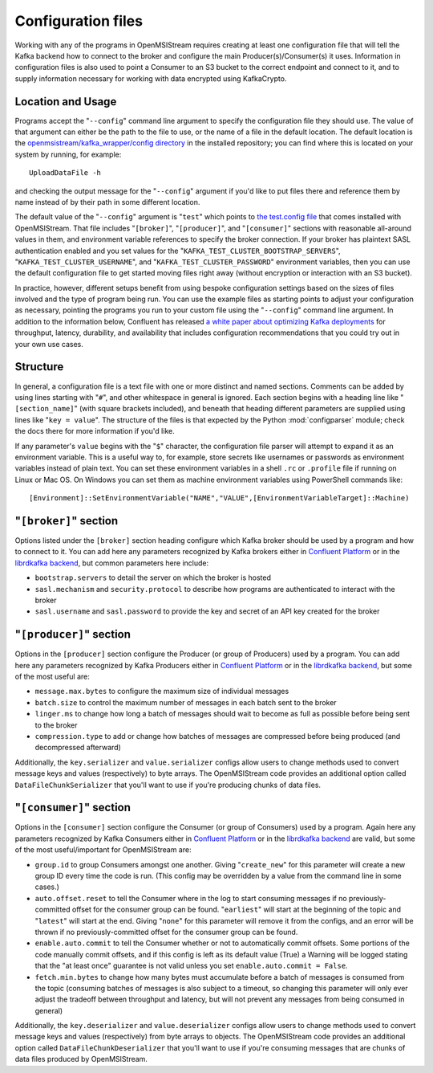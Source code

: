 Configuration files
-------------------

Working with any of the programs in OpenMSIStream requires creating at least one configuration file that will tell the Kafka backend how to connect to the broker and configure the main Producer(s)/Consumer(s) it uses. Information in configuration files is also used to point a Consumer to an S3 bucket to the correct endpoint and connect to it, and to supply information necessary for working with data encrypted using KafkaCrypto. 

Location and Usage
^^^^^^^^^^^^^^^^^^

Programs accept the "``--config``" command line argument to specify the configuration file they should use. The value of that argument can either be the path to the file to use, or the name of a file in the default location. The default location is the `openmsistream/kafka_wrapper/config directory <https://github.com/openmsi/openmsistream/tree/main/openmsistream/kafka_wrapper/config_files>`_ in the installed repository; you can find where this is located on your system by running, for example::

    UploadDataFile -h

and checking the output message for the "``--config``" argument if you'd like to put files there and reference them by name instead of by their path in some different location.

The default value of the "``--config``" argument is "``test``" which points to `the test.config file <https://github.com/openmsi/openmsistream/blob/main/openmsistream/kafka_wrapper/config_files/test.config>`_ that comes installed with OpenMSIStream. That file includes "``[broker]``", "``[producer]``", and "``[consumer]``" sections with reasonable all-around values in them, and environment variable references to specify the broker connection. If your broker has plaintext SASL authentication enabled and you set values for the "``KAFKA_TEST_CLUSTER_BOOTSTRAP_SERVERS``", "``KAFKA_TEST_CLUSTER_USERNAME``", and "``KAFKA_TEST_CLUSTER_PASSWORD``" environment variables, then you can use the default configuration file to get started moving files right away (without encryption or interaction with an S3 bucket). 

In practice, however, different setups benefit from using bespoke configuration settings based on the sizes of files involved and the type of program being run. You can use the example files as starting points to adjust your configuration as necessary, pointing the programs you run to your custom file using the "``--config``" command line argument. In addition to the information below, Confluent has released `a white paper about optimizing Kafka deployments <https://assets.confluent.io/m/6b6d4f8910691700/original/20190626-WP-Optimizing_Your_Apache_Kafka_Deployment.pdf>`_ for throughput, latency, durability, and availability that includes configuration recommendations that you could try out in your own use cases.

Structure
^^^^^^^^^

In general, a configuration file is a text file with one or more distinct and named sections. Comments can be added by using lines starting with "``#``", and other whitespace in general is ignored. Each section begins with a heading line like "``[section_name]``" (with square brackets included), and beneath that heading different parameters are supplied using lines like "``key = value``". The structure of the files is that expected by the Python :mod:`configparser` module; check the docs there for more information if you'd like.

If any parameter's ``value`` begins with the "``$``" character, the configuration file parser will attempt to expand it as an environment variable. This is a useful way to, for example, store secrets like usernames or passwords as environment variables instead of plain text. You can set these environment variables in a shell ``.rc`` or ``.profile`` file if running on Linux or Mac OS. On Windows you can set them as machine environment variables using PowerShell commands like::

    [Environment]::SetEnvironmentVariable("NAME","VALUE",[EnvironmentVariableTarget]::Machine)

"``[broker]``" section
^^^^^^^^^^^^^^^^^^^^^^

Options listed under the ``[broker]`` section heading configure which Kafka broker should be used by a program and how to connect to it. You can add here any parameters recognized by Kafka brokers either in `Confluent Platform <https://docs.confluent.io/platform/current/installation/configuration/broker-configs.html>`_ or in the `librdkafka backend <https://github.com/edenhill/librdkafka/blob/master/CONFIGURATION.md>`_, but common parameters here include:

* ``bootstrap.servers`` to detail the server on which the broker is hosted
* ``sasl.mechanism`` and ``security.protocol`` to describe how programs are authenticated to interact with the broker
* ``sasl.username`` and ``sasl.password`` to provide the key and secret of an API key created for the broker

"``[producer]``" section
^^^^^^^^^^^^^^^^^^^^^^^^

Options in the ``[producer]`` section configure the Producer (or group of Producers) used by a program. You can add here any parameters recognized by Kafka Producers either in `Confluent Platform <https://docs.confluent.io/platform/current/installation/configuration/producer-configs.html>`_ or in the `librdkafka backend <https://github.com/edenhill/librdkafka/blob/master/CONFIGURATION.md>`_, but some of the most useful are:

* ``message.max.bytes`` to configure the maximum size of individual messages
* ``batch.size`` to control the maximum number of messages in each batch sent to the broker
* ``linger.ms`` to change how long a batch of messages should wait to become as full as possible before being sent to the broker 
* ``compression.type`` to add or change how batches of messages are compressed before being produced (and decompressed afterward)

Additionally, the ``key.serializer`` and ``value.serializer`` configs allow users to change methods used to convert message keys and values (respectively) to byte arrays. The OpenMSIStream code provides an additional option called ``DataFileChunkSerializer`` that you'll want to use if you're producing chunks of data files.

"``[consumer]``" section
^^^^^^^^^^^^^^^^^^^^^^^^

Options in the ``[consumer]`` section configure the Consumer (or group of Consumers) used by a program. Again here any parameters recognized by Kafka Consumers either in `Confluent Platform <https://docs.confluent.io/platform/current/installation/configuration/consumer-configs.html>`_ or in the `librdkafka backend <https://github.com/edenhill/librdkafka/blob/master/CONFIGURATION.md>`_ are valid, but some of the most useful/important for OpenMSIStream are:

* ``group.id`` to group Consumers amongst one another. Giving "``create_new``" for this parameter will create a new group ID every time the code is run. (This config may be overridden by a value from the command line in some cases.)
* ``auto.offset.reset`` to tell the Consumer where in the log to start consuming messages if no previously-committed offset for the consumer group can be found. "``earliest``" will start at the beginning of the topic and "``latest``" will start at the end. Giving "``none``" for this parameter will remove it from the configs, and an error will be thrown if no previously-committed offset for the consumer group can be found.
* ``enable.auto.commit`` to tell the Consumer whether or not to automatically commit offsets. Some portions of the code manually commit offsets, and if this config is left as its default value (True) a Warning will be logged stating that the "at least once" guarantee is not valid unless you set ``enable.auto.commit = False``.
* ``fetch.min.bytes`` to change how many bytes must accumulate before a batch of messages is consumed from the topic (consuming batches of messages is also subject to a timeout, so changing this parameter will only ever adjust the tradeoff between throughput and latency, but will not prevent any messages from being consumed in general)

Additionally, the ``key.deserializer`` and ``value.deserializer`` configs allow users to change methods used to convert message keys and values (respectively) from byte arrays to objects. The OpenMSIStream code provides an additional option called ``DataFileChunkDeserializer`` that you'll want to use if you're consuming messages that are chunks of data files produced by OpenMSIStream.
